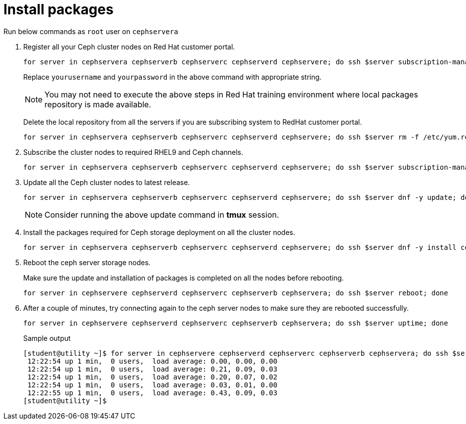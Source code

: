 = Install packages

Run below commands as `root` user on `cephservera`

. Register all your Ceph cluster nodes on Red Hat customer portal.
+
[source,bash,role=execute]
----
for server in cephservera cephserverb cephserverc cephserverd cephservere; do ssh $server subscription-manager register --username yourusername --password yourpassword;  done
----
+
Replace `yourusername` and `yourpassword` in the above command with appropriate string.
+
NOTE: You may not need to execute the above steps in Red Hat training environment where local packages repository is made available.
+
Delete the local repository from all the servers if you are subscribing system to RedHat customer portal.
+
[source,bash,role=execute]
----
for server in cephservera cephserverb cephserverc cephserverd cephservere; do ssh $server rm -f /etc/yum.repos.d/rhel*; done
----

. Subscribe the cluster nodes to required RHEL9 and Ceph channels.
+
[source,bash,role=execute]
----
for server in cephservera cephserverb cephserverc cephserverd cephservere; do ssh $server subscription-manager repos --disable=* --enable=rhel-9-for-x86_64-baseos-rpms --enable=rhel-9-for-x86_64-appstream-rpms --enable=rhceph-7-tools-for-rhel-9-x86_64-rpms;  done
----

. Update all the Ceph cluster nodes to latest release.
+
[source,bash,role=execute]
----
for server in cephservera cephserverb cephserverc cephserverd cephservere; do ssh $server dnf -y update; done
----
+
NOTE: Consider running the above update command in *tmux* session.

. Install the packages required for Ceph storage deployment on all the cluster nodes.
+
[source,bash,role=execute]
----
for server in cephservera cephserverb cephserverc cephserverd cephservere; do ssh $server dnf -y install cephadm ceph-common lvm2 chrony podman; done
----

. Reboot the ceph server storage nodes.
+
Make sure the update and installation of packages is completed on all the nodes before rebooting.
+
[source,bash,role=execute]
----
for server in cephservere cephserverd cephserverc cephserverb cephservera; do ssh $server reboot; done
----

. After a couple of minutes, try connecting again to the ceph server nodes to make sure they are rebooted successfully.
+
[source,bash,role=execute]
----
for server in cephservere cephserverd cephserverc cephserverb cephservera; do ssh $server uptime; done
----
+
.Sample output
----
[student@utility ~]$ for server in cephservere cephserverd cephserverc cephserverb cephservera; do ssh $server uptime; done
 12:22:54 up 1 min,  0 users,  load average: 0.00, 0.00, 0.00
 12:22:54 up 1 min,  0 users,  load average: 0.21, 0.09, 0.03
 12:22:54 up 1 min,  0 users,  load average: 0.20, 0.07, 0.02
 12:22:54 up 1 min,  0 users,  load average: 0.03, 0.01, 0.00
 12:22:55 up 1 min,  0 users,  load average: 0.43, 0.09, 0.03
[student@utility ~]$ 
----
